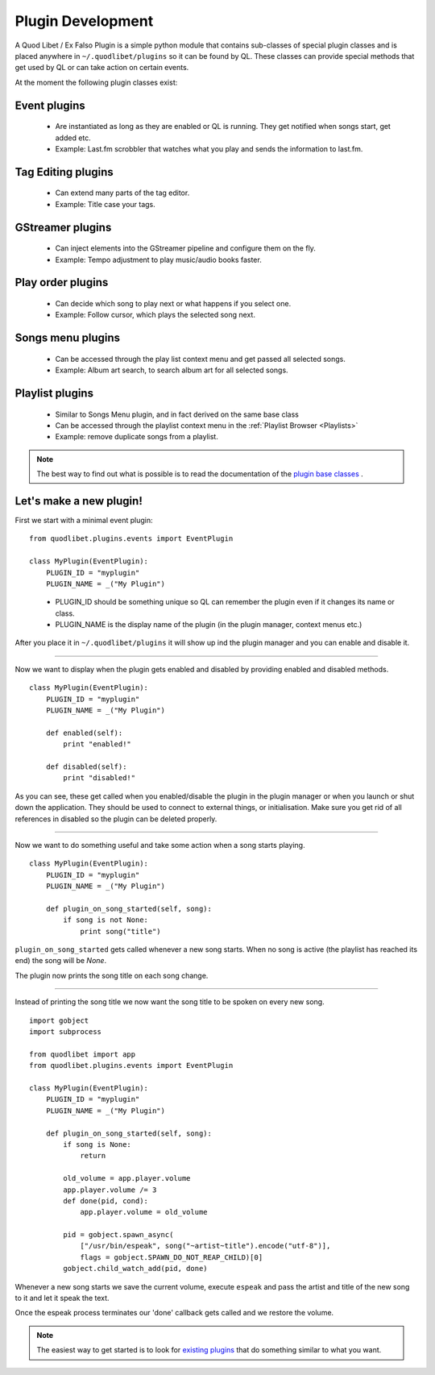 .. _PluginDev:

Plugin Development
==================

A Quod Libet / Ex Falso Plugin is a simple python module that contains 
sub-classes of special plugin classes and is placed anywhere in 
``~/.quodlibet/plugins`` so it can be found by QL. These classes can 
provide special methods that get used by QL or can take action on certain 
events.

At the moment the following plugin classes exist:

Event plugins
^^^^^^^^^^^^^

  * Are instantiated as long as they are enabled or QL is running. They get notified when songs start, get added etc.
  * Example: Last.fm scrobbler that watches what you play and sends the information to last.fm.

Tag Editing plugins
^^^^^^^^^^^^^^^^^^^

  * Can extend many parts of the tag editor.
  * Example: Title case your tags.

GStreamer plugins
^^^^^^^^^^^^^^^^^

  * Can inject elements into the GStreamer pipeline and configure them on the fly.
  * Example: Tempo adjustment to play music/audio books faster.

Play order plugins
^^^^^^^^^^^^^^^^^^

  * Can decide which song to play next or what happens if you select one. 
  * Example: Follow cursor, which plays the selected song next.

Songs menu plugins
^^^^^^^^^^^^^^^^^^

  * Can be accessed through the play list context menu and get passed all selected songs.
  * Example: Album art search, to search album art for all selected songs.

Playlist plugins
^^^^^^^^^^^^^^^^

  * Similar to Songs Menu plugin, and in fact derived on the same base class
  * Can be accessed through the playlist context menu in the :ref:`Playlist Browser <Playlists>`
  * Example: remove duplicate songs from a playlist.


.. note::

    The best way to find out what is possible is to read the documentation of 
    the `plugin base classes 
    <http://code.google.com/p/quodlibet/source/browse/#hg%2Fquodlibet%2Fquodlibet
    %2Fplugins>`_ .


Let's make a new plugin!
^^^^^^^^^^^^^^^^^^^^^^^^

First we start with a minimal event plugin::

    from quodlibet.plugins.events import EventPlugin

    class MyPlugin(EventPlugin):
        PLUGIN_ID = "myplugin"
        PLUGIN_NAME = _("My Plugin")

..

 * PLUGIN_ID should be something unique so QL can remember the plugin
   even if it changes its name or class.
 * PLUGIN_NAME is the display name of the plugin (in the plugin
   manager, context menus etc.)

After you place it in ``~/.quodlibet/plugins`` it will show up ind the 
plugin manager and you can enable and disable it.

----

Now we want to display when the plugin gets enabled and disabled by providing
enabled and disabled methods.

::

    class MyPlugin(EventPlugin):
        PLUGIN_ID = "myplugin"
        PLUGIN_NAME = _("My Plugin")
        
        def enabled(self):
            print "enabled!"

        def disabled(self):
            print "disabled!"


As you can see, these get called when you enabled/disable the plugin in the
plugin manager or when you launch or shut down the application. They should
be used to connect to external things, or initialisation. Make sure
you get rid of all references in disabled so the plugin can be deleted properly.

----

Now we want to do something useful and take some action when a song 
starts playing.

::

    class MyPlugin(EventPlugin):
        PLUGIN_ID = "myplugin"
        PLUGIN_NAME = _("My Plugin")
        
        def plugin_on_song_started(self, song):
            if song is not None:
                print song("title")

``plugin_on_song_started`` gets called whenever a new song starts. When no 
song is active (the playlist has reached its end) the song will be `None`.

The plugin now prints the song title on each song change.

----

Instead of printing the song title we now want the song title to be spoken 
on every new song.

::

    import gobject
    import subprocess

    from quodlibet import app
    from quodlibet.plugins.events import EventPlugin

    class MyPlugin(EventPlugin):
        PLUGIN_ID = "myplugin"
        PLUGIN_NAME = _("My Plugin")
        
        def plugin_on_song_started(self, song):
            if song is None:
                return

            old_volume = app.player.volume
            app.player.volume /= 3
            def done(pid, cond):
                app.player.volume = old_volume

            pid = gobject.spawn_async(
                ["/usr/bin/espeak", song("~artist~title").encode("utf-8")],
                flags = gobject.SPAWN_DO_NOT_REAP_CHILD)[0]
            gobject.child_watch_add(pid, done)


Whenever a new song starts we save the current volume, execute ``espeak``
and pass the artist and title of the new song to it and let it speak the text.

Once the espeak process terminates our 'done' callback gets called and
we restore the volume.

.. note:: 

    The easiest way to get started is to look for `existing plugins
    <http://code.google.com/p/quodlibet/source/browse/#hg%2Fplugins>`_ that do 
    something similar to what you want.
